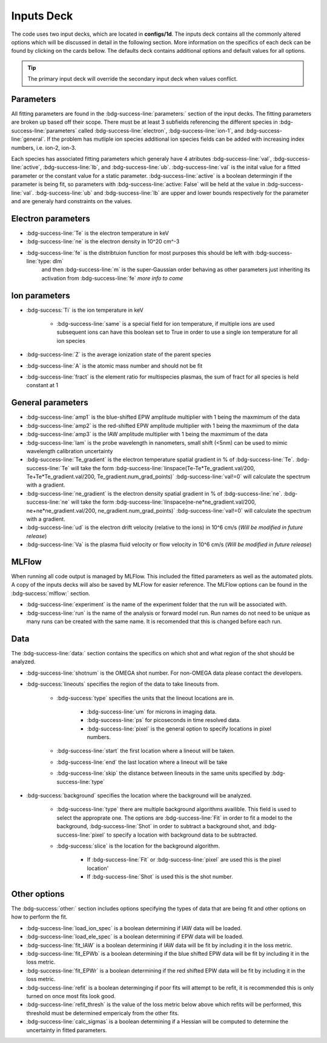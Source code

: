 .. _inputs_deck:

Inputs Deck
-------------------------------------

The code uses two input decks, which  are located in **configs/1d**. 
The inputs deck contains all the commonly altered options which will be discussed in detail in the following section.
More information on the specifics of each deck can be found by clicking on the cards bellow. 
The defaults deck contains additional options and default values for all options.

.. grid:: 2

    .. grid-item-card::  Inputs.yaml
        :link: inputs_deck
        :link-type: ref

        Primary input deck 

    .. grid-item-card::  Defaults.yaml
        :link: configuring-the-default
        :link-type: ref

        Secondary input deck 


.. Tip:: The primary input deck will override the secondary input deck when values conflict. 

Parameters
^^^^^^^^^^^^

All fitting parameters are found in the :bdg-success-line:`parameters:` section of the input decks. The fitting parameters are broken up based off their scope.
There must be at least 3 subfields referencing the different species in :bdg-success-line:`parameters` called :bdg-success-line:`electron`, 
:bdg-success-line:`ion-1`, and :bdg-success-line:`general`. If the problem has mutliple ion species additional ion species fields can be added 
with increasing index numbers, i.e. ion-2, ion-3.

Each species has associated fitting parameters which generaly have 4 atributes :bdg-success-line:`val`, :bdg-success-line:`active`, 
:bdg-success-line:`lb`, and :bdg-success-line:`ub`. :bdg-success-line:`val` is the inital value for a fitted parameter or the constant value for a
static parameter. :bdg-success-line:`active` is a boolean determingin if the parameter is being fit, so parameters with :bdg-success-line:`active: False`
will be held at the value in :bdg-success-line:`val`. :bdg-success-line:`ub` and :bdg-success-line:`lb` are upper and lower bounds respectively 
for the parameter and are generaly hard constraints on the values.


Electron parameters
^^^^^^^^^^^^^^^^^^^
- :bdg-success-line:`Te` is the electron temperature in keV

- :bdg-success-line:`ne` is the electron density in 10^20 cm^-3

- :bdg-success-line:`fe` is the distribtuion function for most purposes this should be left with :bdg-success-line:`type: dlm`
        and then :bdg-success-line:`m` is the super-Gaussian order behaving as other parameters just inheriting its activation from 
        :bdg-success-line:`fe` *more info to come*


Ion parameters
^^^^^^^^^^^^^^^^^^^
- :bdg-success:`Ti` is the ion temperature in keV
    
    - :bdg-success-line:`same` is a special field for ion temperature, if multiple ions are used subsequent ions can have this boolean set to True in order to use a single ion temperature for all ion species

- :bdg-success-line:`Z` is the average ionization state of the parent species

- :bdg-success-line:`A` is the atomic mass number and should not be fit

- :bdg-success-line:`fract` is the element ratio for multispecies plasmas, the sum of fract for all species is held constant at 1

General parameters
^^^^^^^^^^^^^^^^^^^

- :bdg-success-line:`amp1` is the blue-shifted EPW amplitude multiplier with 1 being the maxmimum of the data

- :bdg-success-line:`amp2` is the red-shifted EPW amplitude multiplier with 1 being the maxmimum of the data

- :bdg-success-line:`amp3` is the IAW amplitude multiplier with 1 being the maxmimum of the data

- :bdg-success-line:`lam` is the probe wavelength in nanometers, small shift (<5nm) can be used to mimic wavelength calibration uncertainty

- :bdg-success-line:`Te_gradient` is the electron temperature spatial gradient in % of :bdg-success-line:`Te`.  :bdg-success-line:`Te` will take the form :bdg-success-line:`linspace(Te-Te*Te_gradient.val/200, Te+Te*Te_gradient.val/200, Te_gradient.num_grad_points)` :bdg-success-line:`val!=0` will calculate the spectrum with a gradient.

- :bdg-success-line:`ne_gradient` is the electron density spatial gradient in % of :bdg-success-line:`ne`. :bdg-success-line:`ne` will take the form :bdg-success-line:`linspace(ne-ne*ne_gradient.val/200, ne+ne*ne_gradient.val/200, ne_gradient.num_grad_points)` :bdg-success-line:`val!=0` will calculate the spectrum with a gradient.

- :bdg-success-line:`ud` is the electron drift velocity (relative to the ions) in 10^6 cm/s (*Will be modified in future release*)

- :bdg-success-line:`Va` is the plasma fluid velocity or flow velocity in 10^6 cm/s (*Will be modified in future release*)

MLFlow
^^^^^^^^

When running all code output is managed by MLFlow. This included the fitted parameters as well as the automated plots.
A copy of the inputs decks will also be saved by MLFlow for easier reference. The MLFlow options can be found in the :bdg-success:`mlflow:` section.

- :bdg-success-line:`experiment` is the name of the experiment folder that the run will be associated with.

- :bdg-success-line:`run` is the name of the analysis or forward model run. Run names do not need to be unique as many runs can be created with the same name. It is recomended that this is changed before each run.


.. _Data inputs:
Data
^^^^^
The :bdg-success-line:`data:` section contains the specifics on which shot and what region of the shot should be analyzed.

- :bdg-success-line:`shotnum` is the OMEGA shot number. For non-OMEGA data please contact the developers.

- :bdg-success:`lineouts` specifies the region of the data to take lineouts from.

    - :bdg-success:`type` specifies the units that the lineout locations are in. 
  
        - :bdg-success-line:`um` for microns in imaging data.

        - :bdg-success-line:`ps` for picoseconds in time resolved data.
  
        - :bdg-success-line:`pixel` is the general option to specify locations in pixel numbers.
  
    - :bdg-success-line:`start` the first location where a lineout will be taken.

    - :bdg-success-line:`end` the last location where a lineout will be take

    - :bdg-success-line:`skip` the distance between lineouts in the same units specified by :bdg-success-line:`type`

- :bdg-success:`background` specifies the location where the background will be analyzed.

    - :bdg-success-line:`type` there are multiple background algorithms availible. This field is used to select the approprate one. The options are :bdg-success-line:`Fit` in order to fit a model to the background, :bdg-success-line:`Shot` in order to subtract a background shot, and :bdg-success-line:`pixel` to specify a location with background data to be subtracted.

    - :bdg-success:`slice` is the location for the background algorithm. 
  
        - If :bdg-success-line:`Fit` or :bdg-success-line:`pixel` are used this is the pixel location'
  
        - If :bdg-success-line:`Shot` is used this is the shot number.


Other options
^^^^^^^^^^^^^^^
 
The :bdg-success:`other:` section includes options specifying the types of data that are being fit and other options
on how to perform the fit.

- :bdg-success-line:`load_ion_spec` is a boolean determining if IAW data will be loaded.

- :bdg-success-line:`load_ele_spec` is a boolean determining if EPW data will be loaded.

- :bdg-success-line:`fit_IAW` is a boolean determining if IAW data will be fit by including it in the loss metric.

- :bdg-success-line:`fit_EPWb` is a boolean determining if the blue shifted EPW data will be fit by including it in the loss metric.

- :bdg-success-line:`fit_EPWr` is a boolean determining if the red shifted EPW data will be fit by including it in the loss metric.

- :bdg-success-line:`refit` is a boolean determinging if poor fits will attempt to be refit, it is recommended this is only turned on once most fits look good.

- :bdg-success-line:`refit_thresh` is the value of the loss metric below above which refits will be performed, this threshold must be determined empericaly from the other fits.

- :bdg-success-line:`calc_sigmas` is a boolean determining if a Hessian will be computed to determine the uncertainty in fitted parameters.
